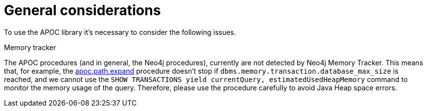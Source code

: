[[general-considerations]]
= General considerations
:description: This chapter describes a list of information to consider using the APOC library.

To use the APOC library it's necessary to consider the following issues.

.Memory tracker

The APOC procedures (and in general, the Neo4j procedures), currently are not detected by Neo4j Memory Tracker.
This means that, for example, the xref::overview/apoc.path/apoc.path.expand.adoc[apoc.path.expand] procedure 
doesn't stop if `dbms.memory.transaction.database_max_size` is reached, 
and we cannot use the `SHOW TRANSACTIONS yield currentQuery, estimatedUsedHeapMemory` command to monitor the memory usage of the query.
Therefore, please use the procedure carefully to avoid Java Heap space errors. 